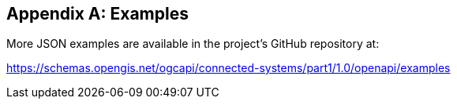 [appendix]
== Examples

More JSON examples are available in the project's GitHub repository at:

https://schemas.opengis.net/ogcapi/connected-systems/part1/1.0/openapi/examples

